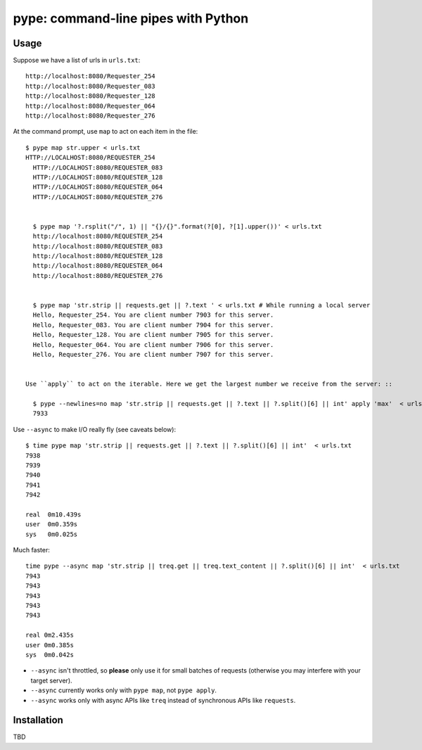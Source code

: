 pype: command-line pipes with Python
####################################

Usage
=====

Suppose we have a list of urls in ``urls.txt``: ::

  http://localhost:8080/Requester_254
  http://localhost:8080/Requester_083
  http://localhost:8080/Requester_128
  http://localhost:8080/Requester_064
  http://localhost:8080/Requester_276




At the command prompt, use ``map`` to act on each item in the file: ::

  $ pype map str.upper < urls.txt
  HTTP://LOCALHOST:8080/REQUESTER_254
    HTTP://LOCALHOST:8080/REQUESTER_083
    HTTP://LOCALHOST:8080/REQUESTER_128
    HTTP://LOCALHOST:8080/REQUESTER_064
    HTTP://LOCALHOST:8080/REQUESTER_276


    $ pype map '?.rsplit("/", 1) || "{}/{}".format(?[0], ?[1].upper())' < urls.txt
    http://localhost:8080/REQUESTER_254
    http://localhost:8080/REQUESTER_083
    http://localhost:8080/REQUESTER_128
    http://localhost:8080/REQUESTER_064
    http://localhost:8080/REQUESTER_276


    $ pype map 'str.strip || requests.get || ?.text ' < urls.txt # While running a local server
    Hello, Requester_254. You are client number 7903 for this server.
    Hello, Requester_083. You are client number 7904 for this server.
    Hello, Requester_128. You are client number 7905 for this server.
    Hello, Requester_064. You are client number 7906 for this server.
    Hello, Requester_276. You are client number 7907 for this server.


  Use ``apply`` to act on the iterable. Here we get the largest number we receive from the server: ::

    $ pype --newlines=no map 'str.strip || requests.get || ?.text || ?.split()[6] || int' apply 'max'  < urls.txt
    7933


Use ``--async`` to make I/O really fly (see caveats below): ::

  $ time pype map 'str.strip || requests.get || ?.text || ?.split()[6] || int'  < urls.txt
  7938
  7939
  7940
  7941
  7942

  real	0m10.439s
  user	0m0.359s
  sys	0m0.025s

Much faster: ::

   time pype --async map 'str.strip || treq.get || treq.text_content || ?.split()[6] || int'  < urls.txt
   7943
   7943
   7943
   7943
   7943

   real	0m2.435s
   user	0m0.385s
   sys	0m0.042s


* ``--async`` isn't throttled, so **please** only use it for small batches of requests (otherwise you may interfere with your target server).
* ``--async`` currently works only with ``pype map``, not ``pype apply``.
* ``--async`` works only with async APIs like ``treq`` instead of synchronous APIs like ``requests``.


Installation
============

TBD
